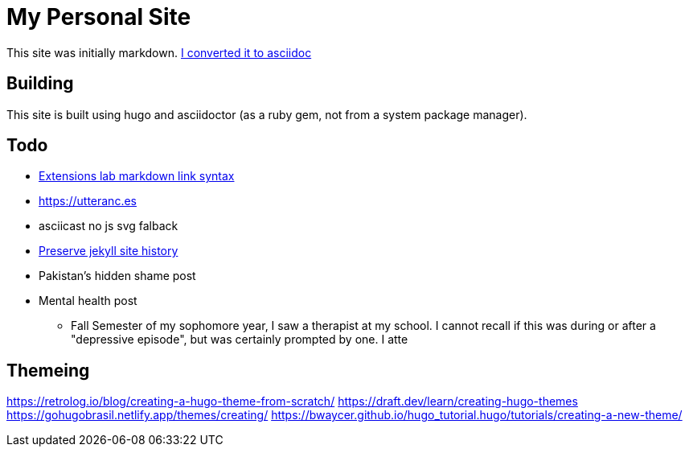 = My Personal Site

This site was initially markdown. https://matthewsetter.com/technical-documentation/asciidoc/convert-markdown-to-asciidoc-with-kramdoc/[I converted it to asciidoc]

== Building

This site is built using hugo and asciidoctor (as a ruby gem, not from a system package manager).

== Todo

* https://github.com/asciidoctor/asciidoctor-extensions-lab[Extensions lab markdown link syntax]
* https://utteranc.es
* asciicast no js svg falback
* https://github.com/hybras/hybras.github.io/commit/c489ca021c7fd373b7b252caa8aaf76e06cc57e1[Preserve jekyll site history]
* Pakistan's hidden shame post
* Mental health post
** Fall Semester of my sophomore year, I saw a therapist at my school. I cannot recall if this was during or after a "depressive episode", but was certainly prompted by one. I atte


== Themeing
https://retrolog.io/blog/creating-a-hugo-theme-from-scratch/
https://draft.dev/learn/creating-hugo-themes
https://gohugobrasil.netlify.app/themes/creating/
https://bwaycer.github.io/hugo_tutorial.hugo/tutorials/creating-a-new-theme/
